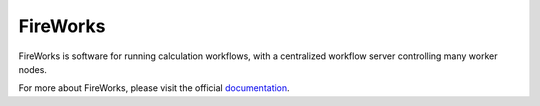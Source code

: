 =========
FireWorks
=========

FireWorks is software for running calculation workflows, with a centralized workflow server controlling many worker nodes.

For more about FireWorks, please visit the official documentation_.

.. _documentation: http://packages.python.org/FireWorks/

